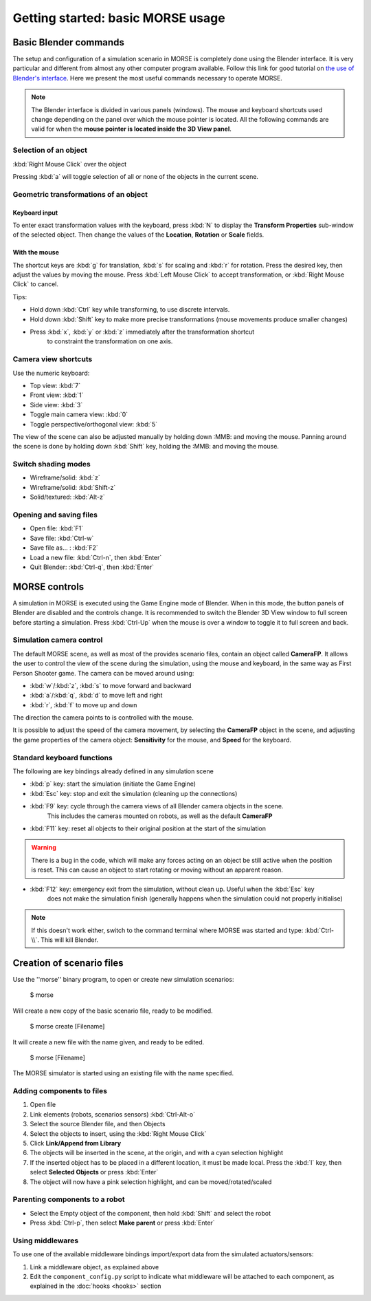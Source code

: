 Getting started: basic MORSE usage 
==================================

Basic Blender commands 
----------------------

The setup and configuration of a simulation scenario in MORSE is completely done using the Blender interface.
It is very particular and different from almost any other computer program available.
Follow this link for good tutorial on `the use of Blender's interface <http://www.blendercookie.com/getting-started-with-blender/>`_.
Here we present the most useful commands necessary to operate MORSE.

.. note:: The Blender interface is divided in various panels (windows).
    The mouse and keyboard shortcuts used change depending on the panel over
    which the mouse pointer is located.
    All the following commands are valid for when the **mouse pointer is located
    inside the 3D View panel**.

Selection of an object 
++++++++++++++++++++++

:kbd:`Right Mouse Click` over the object

Pressing :kbd:`a` will toggle selection of all or none of the objects in the current scene.

Geometric transformations of an object
++++++++++++++++++++++++++++++++++++++

Keyboard input
~~~~~~~~~~~~~~

To enter exact transformation values with the keyboard, press :kbd:`N` to display the
**Transform Properties** sub-window of the selected object.
Then change the values of the **Location**, **Rotation** or **Scale** fields.

With the mouse
~~~~~~~~~~~~~~

The shortcut keys are :kbd:`g` for translation, :kbd:`s` for scaling and :kbd:`r` for rotation.
Press the desired key, then adjust the values by moving the mouse.
Press :kbd:`Left Mouse Click` to accept transformation, or :kbd:`Right Mouse Click` to cancel.

Tips:

- Hold down :kbd:`Ctrl` key while transforming, to use discrete intervals. 
- Hold down :kbd:`Shift` key to make more precise transformations (mouse movements produce smaller changes)
- Press :kbd:`x`, :kbd:`y` or :kbd:`z` immediately after the transformation shortcut 
    to constraint the transformation on one axis.

Camera view shortcuts
+++++++++++++++++++++

Use the numeric keyboard:

- Top view: :kbd:`7`
- Front view: :kbd:`1`
- Side view: :kbd:`3`
- Toggle main camera view: :kbd:`0`
- Toggle perspective/orthogonal view: :kbd:`5`

The view of the scene can also be adjusted manually by holding down :MMB: and moving the mouse.
Panning around the scene is done by holding down :kbd:`Shift` key, holding the :MMB: and moving the mouse.


Switch shading modes
++++++++++++++++++++

- Wireframe/solid: :kbd:`z`
- Wireframe/solid: :kbd:`Shift-z`
- Solid/textured: :kbd:`Alt-z`

Opening and saving files
++++++++++++++++++++++++

- Open file: :kbd:`F1`
- Save file: :kbd:`Ctrl-w`
- Save file as... : :kbd:`F2`
- Load a new file: :kbd:`Ctrl-n`, then :kbd:`Enter`
- Quit Blender: :kbd:`Ctrl-q`, then :kbd:`Enter`




MORSE controls
--------------

A simulation in MORSE is executed using the Game Engine mode of Blender. When in this mode, the button panels of Blender are disabled and the controls change.
It is recommended to switch the Blender 3D View window to full screen before starting a simulation. Press :kbd:`Ctrl-Up` when the mouse is over a window to toggle it to full screen and back.

Simulation camera control
+++++++++++++++++++++++++

The default MORSE scene, as well as most of the provides scenario files, contain an object called **CameraFP**.
It allows the user to control the view of the scene during the simulation, using the mouse and keyboard,
in the same way as First Person Shooter game. The camera can be moved around using:
    
- :kbd:`w`/:kbd:`z`, :kbd:`s` to move forward and backward
- :kbd:`a`/:kbd:`q`, :kbd:`d` to move left and right
- :kbd:`r`, :kbd:`f` to move up and down

The direction the camera points to is controlled with the mouse.

It is possible to adjust the speed of the camera movement, by selecting the **CameraFP** object in the scene,
and adjusting the game properties of the camera object: **Sensitivity** for the mouse, and **Speed** for the keyboard.


Standard keyboard functions
+++++++++++++++++++++++++++

The following are key bindings already defined in any simulation scene

- :kbd:`p` key: start the simulation (initiate the Game Engine)

- :kbd:`Esc` key: stop and exit the simulation (cleaning up the connections)

- :kbd:`F9` key: cycle through the camera views of all Blender camera objects in the scene.
    This includes the cameras mounted on robots, as well as the default **CameraFP**

- :kbd:`F11` key: reset all objects to their original position at the start of the simulation

.. warning::  
  There is a bug in the code, which will make any forces acting on an object be still active when
  the position is reset. This can cause an object to start rotating or moving without an apparent reason.

- :kbd:`F12` key: emergency exit from the simulation, without clean up. Useful when the :kbd:`Esc` key
    does not make the simulation finish (generally happens when the simulation could not properly initialise)

.. note::  
  If this doesn't work either, switch to the command terminal where MORSE was started and type: :kbd:`Ctrl-\\`.
  This will kill Blender.




Creation of scenario files
--------------------------

Use the ''morse'' binary program, to open or create new simulation scenarios:

  $ morse

Will create a new copy of the basic scenario file, ready to be modified.

  $ morse create [Filename]

It will create a new file with the name given, and ready to be edited.

  $ morse [Filename]

The MORSE simulator is started using an existing file with the name specified.

Adding components to files
++++++++++++++++++++++++++

#. Open file
#. Link elements (robots, scenarios sensors) :kbd:`Ctrl-Alt-o`
#. Select the source Blender file, and then Objects
#. Select the objects to insert, using the :kbd:`Right Mouse Click`
#. Click **Link/Append from Library**
#. The objects will be inserted in the scene, at the origin, and with a cyan selection highlight
#. If the inserted object has to be placed in a different location, it must be made local. Press the :kbd:`l` key, then select **Selected Objects** or press :kbd:`Enter`
#. The object will now have a pink selection highlight, and can be moved/rotated/scaled

Parenting components to a robot
+++++++++++++++++++++++++++++++

- Select the Empty object of the component, then hold :kbd:`Shift` and select the robot
- Press :kbd:`Ctrl-p`, then select **Make parent** or press :kbd:`Enter`

Using middlewares
+++++++++++++++++

To use one of the available middleware bindings import/export data from the simulated actuators/sensors:

#. Link a middleware object, as explained above
#. Edit the ``component_config.py`` script to indicate what middleware will be attached to each component, as explained in the :doc:`hooks <hooks>` section
